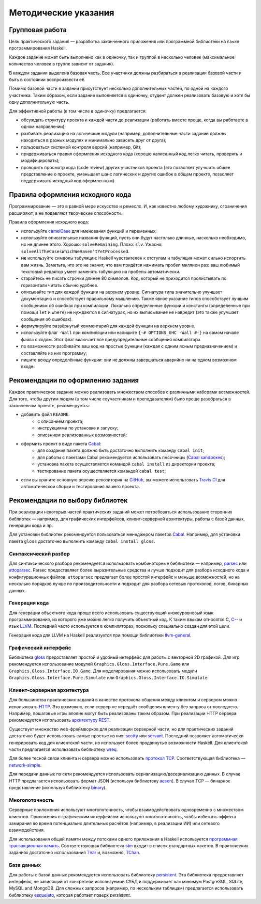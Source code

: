 =====================
Методические указания
=====================

Групповая работа
================

Цель практического задания — разработка законченного приложения
или программной библиотеки на языке программирования Haskell.

Каждое задание может быть выполнено как в одиночку, так и группой в несколько человек
(максимальное количество человек в группе зависит от задания).

В каждом задании выделена базовая часть.
Все участники должны разбираться в реализации базовой части и быть в состоянии воспроизвести её.

Помимо базовой части в задании присутствует несколько дополнительных частей, по одной на каждого участника.
Таким образом, если задание выполняется в одиночку, студент должен реализовать базовую и хотя бы одну дополнительную часть.

Для эффективной работы (в том числе в одиночку) предлагается:

- обсуждать структуру проекта и каждой части до реализации (работать вместе проще, когда вы работаете в одном направлении);
- разбивать реализацию на логические модули (например, дополнительные части заданий должны находиться в разных модулях и минимально зависеть друг от друга);
- пользоваться системой контроля версий (например, Git);
- придерживаться правил оформления исходного кода (хорошо написанный код легко читать, проверять и модифицировать);
- проводить просмотр кода (code review) других участников проекта (это позволяет улучшить общее представление о проекте, уменьшает шанс логических и других ошибок в общем проекте, позволяет поддерживать исходный код оформленным).

Правила оформления исходного кода
=================================

Программирование — это в равной мере искусство и ремесло.
И, как известно любому художнику, ограничения расширяют, а не подавляют творческие способности.

Правила оформления исходного кода:

- используйте `camelCase`_ для именования функций и переменных;
- используйте описательные названия функций, пусть они будут настолько
  длинные, насколько необходимо, но не длинее этого.
  Хорошо: ``solveRemaining``. Плохо: ``slv``. Ужасно: ``solveAllTheCasesWhichWeHaven'tYetProcessed``.
- **не** используйте символы табуляции: Haskell чувствителен к отступам
  и табуляция может сильно испортить вам жизнь. Заметьте, что это не
  значит, что вам придётся нажимать пробел миллион раз: ваш любимый текстовый редактор
  умеет заменять табуляцию на пробелы автоматически.
- старайтесь не писать строчки длинее 80 символов. Код, который не приходится
  пролистывать по горизонтали читать обычно удобнее.
- описывайте тип для каждой функции на верхнем уровне. Сигнатура типа значительно
  улучшает документацию и способствует правильному мышлению. Также явное указание
  типов способствует лучшим сообщениям об ошибках при компиляции.
  Локально определенные функции и константы (определенные при помощи ``let`` и ``where``)
  не нуждаются в сигнатурах, но их выписывание не навредит (это также улучшает
  сообщения об ошибках).
- формулируйте развёрнутый комментарий для каждой функции на верхнем уровне.
- используйте флаг ``-Wall`` при компиляции или напишите ``{-# OPTIONS_GHC -Wall #-}``
  на самом начале файла с кодом. Этот флаг включает все предупредительные сообщения
  компилятора.
- по возможности разбивайте ваш код на простые функции (каждая с одним ясным
  предназначением) и составляйте из них программу;
- пишите всюду определённые функции: они не должны завершаться аварийно
  ни на одном возможном входе.

.. _camelCase: https://ru.wikipedia.org/wiki/CamelCase

Рекомендации по оформлению задания
==================================

Каждое практическое задание можно реализовать множеством способов с различными наборами возможностей.
Для того, чтобы другим людям (в том числе соучастникам и преподавателям) было проще разобраться в законченном проекте,
рекомендуется:

- добавить файл ``README``:
    - с описанием проекта;
    - инструкциями по установке и запуску;
    - описанием реализованных возможностей;
- оформить проект в виде пакета Cabal_:
    - для создания пакета должно быть достаточно выполнить команду ``cabal init``;
    - для работы с пакетами Cabal рекомендуется использовать песочницы (`Cabal sandboxes`_);
    - установка пакета осуществляется командой ``cabal install`` из директории проекта;
    - тестирование пакета осуществляется командой ``cabal test``;
- если вы храните основную версию репозитория на GitHub_, вы можете использовать `Travis CI`_
  для автоматической сборки и тестирования вашего проекта.

.. _Cabal:            https://www.haskell.org/cabal/
.. _Cabal sandboxes:  http://coldwa.st/e/blog/2013-08-20-Cabal-sandbox.html
.. _GitHub:           https://github.com
.. _Travis CI:        http://docs.travis-ci.com

Рекомендации по выбору библиотек
================================

При реализации некоторых частей практических заданий может потребоваться
использование сторонних библиотек — например, для графических интерфейсов,
клиент-серверной архитектуры, работы с базой данных, генерации кода и пр.

Для установки библиотек рекомендуется пользоваться менеджером пакетов Cabal_.
Например, для установки пакета ``gloss`` достаточно выполнить команду ``cabal install gloss``.

Синтаксический разбор
---------------------

Для синтаксического разбора рекомендуется использовать комбинаторные библиотеки —
например, `parsec <https://hackage.haskell.org/package/parsec>`_ или `attoparsec <https://hackage.haskell.org/package/attoparsec>`_.
Parsec предоставляет более выразительные средства и лучше подходит для разбора исходного кода и конфигурационных файлов.
``attoparsec`` предлагает более простой интерфейс и меньше возможностей, но на несколько порядков лучше по производительности
и подходит для разбора сетевых протоколов, логов, бинарных данных.

Генерация кода
--------------

Для генерации объектного кода проще всего использовать существующий низкоуровневый
язык программирования, из которого уже можно легко получить объектный код. К таким языкам
относятся C, `C-- <https://ru.wikipedia.org/wiki/C-->`_ и язык `LLVM <https://ru.wikipedia.org/wiki/Low_Level_Virtual_Machine>`_.
Последний часто используется в компиляторах, поскольку специально создан для этой цели.

Генерация кода для LLVM на Haskell реализуется при помощи библиотеки
`llvm-general <https://hackage.haskell.org/package/llvm-general>`_.

Графический интерфейс
---------------------

Библиотека `gloss <https://hackage.haskell.org/package/gloss>`_ предоставляет простой и удобный интерфейс для работы с векторной 2D графикой.
Для игр рекомендуется использование модулей ``Graphics.Gloss.Interface.Pure.Game`` или ``Graphics.Gloss.Interface.IO.Game``.
Для моделирования можно использовать модули ``Graphics.Gloss.Interface.Pure.Simulate`` или ``Graphics.Gloss.Interface.IO.Simulate``.

Клиент-серверная архитектура
----------------------------

Для большинства практических заданий в качестве протокола общения между клиентом и сервером
можно использовать `HTTP <https://ru.wikipedia.org/wiki/HTTP>`_. Это возможно, если сервер не передаёт сообщения клиенту без запроса от последнего.
Например, пошаговые игры вполне могут быть реализованы таким образом. При реализации HTTP сервера рекомендуется
использовать `архитектуру REST <https://ru.wikipedia.org/wiki/REST>`_.

Существует множество web-фреймворков для реализации серверной части, но для практических заданий
достаточно будет использовать самые простые из них:
`scotty <http://hackage.haskell.org/package/scotty>`_ или `servant <http://haskell-servant.github.io>`_.
Последний позволяет автоматически генерировать код для клиентской части, но использует более продвинутые
возможности Haskell.
Для клиентской части предлагается использовать библиотеку `wreq <http://www.serpentine.com/wreq/>`_.

Для более тесной связи клиента и сервера можно использовать `протокол TCP <https://ru.wikipedia.org/wiki/TCP>`_.
Соответствующая библиотека — `network-simple <https://hackage.haskell.org/package/network-simple>`_.

Для передачи данных по сети рекомендуется использовать сериализацию/десериализацию данных. В случае HTTP
предлагается использовать формат JSON (используя библиотеку `aeson <https://hackage.haskell.org/package/aeson>`_).
В случае TCP — бинарное представление (используя библиотеку `binary <https://hackage.haskell.org/package/binary>`_).

Многопоточность
---------------

Серверные приложения используют многопоточность, чтобы взаимодействовать одновременно с множеством клиентов.
Приложения с графическим интерфейсом используют многопоточность, чтобы избежать эффекта замирания во
время потенциально длительных расчётов (например, в реализации ИИ) или сетевого взаимодействия.

Для использования общей памяти между потоками одного приложения в Haskell используется
`программная транзакционная память <https://ru.wikipedia.org/wiki/Программная_транзакционная_память>`_.
Соответствующая библиотека `stm <https://hackage.haskell.org/package/stm>`_ входит в список стандартных пакетов.
В практических заданиях достаточно использования `TVar <https://hackage.haskell.org/package/stm/docs/Control-Concurrent-STM-TVar.html>`_
и, возможно, `TChan <https://hackage.haskell.org/package/stm/docs/Control-Concurrent-STM-TChan.html>`_.

База данных
-----------

Для работы с базой данных рекомендуется использовать библиотеку `persistent <https://hackage.haskell.org/package/persistent>`_.
Эта библиотека предоставляет интерфейс, не зависящий от конкретной используемой СУБД и поддерживает
как минимум PostgreSQL, SQLite, MySQL and MongoDB. Для сложных запросов (например, по нескольким таблицам)
предлагается использовать библиотеку `esqueleto <https://hackage.haskell.org/package/esqueleto>`_, которая работает поверх `persistent`.

